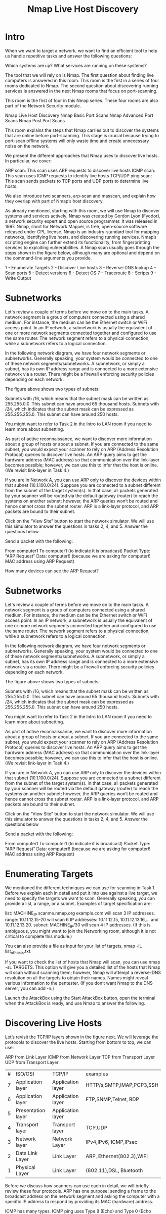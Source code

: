 #+TITLE:  Nmap Live Host Discovery

* Intro

When we want to target a network, we want to find an efficient tool to help us handle repetitive tasks and answer the following questions:

    Which systems are up?
    What services are running on these systems?

The tool that we will rely on is Nmap. The first question about finding live computers is answered in this room. This room is the first in a series of four rooms dedicated to Nmap. The second question about discovering running services is answered in the next Nmap rooms that focus on port-scanning.

This room is the first of four in this Nmap series. These four rooms are also part of the Network Security module.

    Nmap Live Host Discovery
    Nmap Basic Port Scans
    Nmap Advanced Port Scans
    Nmap Post Port Scans

This room explains the steps that Nmap carries out to discover the systems that are online before port-scanning. This stage is crucial because trying to port-scan offline systems will only waste time and create unnecessary noise on the network.

We present the different approaches that Nmap uses to discover live hosts. In particular, we cover:

    ARP scan: This scan uses ARP requests to discover live hosts
    ICMP scan: This scan uses ICMP requests to identify live hosts
    TCP/UDP ping scan: This scan sends packets to TCP ports and UDP ports to determine live hosts.

We also introduce two scanners, arp-scan and masscan, and explain how they overlap with part of Nmap’s host discovery.

As already mentioned, starting with this room, we will use Nmap to discover systems and services actively. Nmap was created by Gordon Lyon (Fyodor), a network security expert and open source programmer. It was released in 1997. Nmap, short for Network Mapper, is free, open-source software released under GPL license. Nmap is an industry-standard tool for mapping networks, identifying live hosts, and discovering running services. Nmap’s scripting engine can further extend its functionality, from fingerprinting services to exploiting vulnerabilities. A Nmap scan usually goes through the steps shown in the figure below, although many are optional and depend on the command-line arguments you provide.

1 - Enumerate Targets
2 - Discover Live hosts
3 - Reverse-DNS lookup
4 - Scan ports
5 - Detect versions
6 - Detect OS
7 - Traceroute
8 - Scripts
9 - Write Output

* Subnetworks

  Let's review a couple of terms before we move on to the main tasks. A network segment is a group of computers connected using a shared medium. For instance, the medium can be the Ethernet switch or WiFi access point. In an IP network, a subnetwork is usually the equivalent of one or more network segments connected together and configured to use the same router. The network segment refers to a physical connection, while a subnetwork refers to a logical connection.

In the following network diagram, we have four network segments or subnetworks. Generally speaking, your system would be connected to one of these network segments/subnetworks. A subnetwork, or simply a subnet, has its own IP address range and is connected to a more extensive network via a router. There might be a firewall enforcing security policies depending on each network.


The figure above shows two types of subnets:

    Subnets with /16, which means that the subnet mask can be written as 255.255.0.0. This subnet can have around 65 thousand hosts.
    Subnets with /24, which indicates that the subnet mask can be expressed as 255.255.255.0. This subnet can have around 250 hosts.

You might want to refer to Task 2 in the Intro to LAN room if you need to learn more about subnetting.

As part of active reconnaissance, we want to discover more information about a group of hosts or about a subnet. If you are connected to the same subnet, you would expect your scanner to rely on ARP (Address Resolution Protocol) queries to discover live hosts. An ARP query aims to get the hardware address (MAC address) so that communication over the link-layer becomes possible; however, we can use this to infer that the host is online. (We revisit link-layer in Task 4.)

If you are in Network A, you can use ARP only to discover the devices within that subnet (10.1.100.0/24). Suppose you are connected to a subnet different from the subnet of the target system(s). In that case, all packets generated by your scanner will be routed via the default gateway (router) to reach the systems on another subnet; however, the ARP queries won’t be routed and hence cannot cross the subnet router. ARP is a link-layer protocol, and ARP packets are bound to their subnet.

Click on the “View Site” button to start the network simulator. We will use this simulator to answer the questions in tasks 2, 4, and 5.
Answer the questions below

Send a packet with the following:

    From computer1
    To computer1 (to indicate it is broadcast)
    Packet Type: “ARP Request”
    Data: computer6 (because we are asking for computer6 MAC address using ARP Request)

How many devices can see the ARP Request?

* Subnetworks

  Let's review a couple of terms before we move on to the main tasks. A network segment is a group of computers connected using a shared medium. For instance, the medium can be the Ethernet switch or WiFi access point. In an IP network, a subnetwork is usually the equivalent of one or more network segments connected together and configured to use the same router. The network segment refers to a physical connection, while a subnetwork refers to a logical connection.

In the following network diagram, we have four network segments or subnetworks. Generally speaking, your system would be connected to one of these network segments/subnetworks. A subnetwork, or simply a subnet, has its own IP address range and is connected to a more extensive network via a router. There might be a firewall enforcing security policies depending on each network.


The figure above shows two types of subnets:

    Subnets with /16, which means that the subnet mask can be written as 255.255.0.0. This subnet can have around 65 thousand hosts.
    Subnets with /24, which indicates that the subnet mask can be expressed as 255.255.255.0. This subnet can have around 250 hosts.

You might want to refer to Task 2 in the Intro to LAN room if you need to learn more about subnetting.

As part of active reconnaissance, we want to discover more information about a group of hosts or about a subnet. If you are connected to the same subnet, you would expect your scanner to rely on ARP (Address Resolution Protocol) queries to discover live hosts. An ARP query aims to get the hardware address (MAC address) so that communication over the link-layer becomes possible; however, we can use this to infer that the host is online. (We revisit link-layer in Task 4.)

If you are in Network A, you can use ARP only to discover the devices within that subnet (10.1.100.0/24). Suppose you are connected to a subnet different from the subnet of the target system(s). In that case, all packets generated by your scanner will be routed via the default gateway (router) to reach the systems on another subnet; however, the ARP queries won’t be routed and hence cannot cross the subnet router. ARP is a link-layer protocol, and ARP packets are bound to their subnet.

Click on the “View Site” button to start the network simulator. We will use this simulator to answer the questions in tasks 2, 4, and 5.
Answer the questions below

Send a packet with the following:

    From computer1
    To computer1 (to indicate it is broadcast)
    Packet Type: “ARP Request”
    Data: computer6 (because we are asking for computer6 MAC address using ARP Request)



* Enumerating Targets

We mentioned the different techniques we can use for scanning in Task 1. Before we explain each in detail and put it into use against a live target, we need to specify the targets we want to scan. Generally speaking, you can provide a list, a range, or a subnet. Examples of target specification are:

    list: MACHINE_IP scanme.nmap.org example.com will scan 3 IP addresses.
    range: 10.11.12.15-20 will scan 6 IP addresses: 10.11.12.15, 10.11.12.13.16,… and 10.11.12.13.20.
    subnet: MACHINE_IP/30 will scan 4 IP addresses. (If this is ambiguous, you might want to join the Networking room, although it is not critical to complete this module.)

You can also provide a file as input for your list of targets, nmap -iL list_of_hosts.txt.

If you want to check the list of hosts that Nmap will scan, you can use nmap -sL TARGETS. This option will give you a detailed list of the hosts that Nmap will scan without scanning them; however, Nmap will attempt a reverse-DNS resolution on all the targets to obtain their names. Names might reveal various information to the pentester. (If you don’t want Nmap to the DNS server, you can add -n.)

Launch the AttackBox using the Start AttackBox button, open the terminal when the AttackBox is ready, and use Nmap to answer the following.


* Discovering Live Hosts

  

Let’s revisit the TCP/IP layers shown in the figure next. We will leverage the protocols to discover the live hosts. Starting from bottom to top, we can use:

    ARP from Link Layer
    ICMP from Network Layer
    TCP from Transport Layer
    UDP from Transport Layer

    | # | ISO/OSI            | TCP/IP            | examples                  |
    | 7 | Application layer  | Application layer | HTTP/s,SMTP,IMAP,POP3,SSH |
    | 6 | Application layer  | Application layer | FTP,SNMP,Telnet, RDP      |
    | 5 | Presentation layer | Application layer |                           |
    | 4 | Transport layer    | Transport layer   | TCP,UDP                   |
    | 3 | Network layer      | Network Layer     | IPv4,IPv6, ICMP,IPsec     |
    | 2 | Data Link Layer    | Link Layer        | ARP, Ethernet(802.3),WIFI |
    | 1 | Physical Layer     | Link Layer        | (802.11),DSL, Bluetooth   |
    

    
Before we discuss how scanners can use each in detail, we will briefly review these four protocols. ARP has one purpose: sending a frame to the broadcast address on the network segment and asking the computer with a specific IP address to respond by providing its MAC (hardware) address.

ICMP has many types. ICMP ping uses Type 8 (Echo) and Type 0 (Echo Reply).

If you want to ping a system on the same subnet, an ARP query should precede the ICMP Echo.

Although TCP and UDP are transport layers, for network scanning purposes, a scanner can send a specially-crafted packet to common TCP or UDP ports to check whether the target will respond. This method is efficient, especially when ICMP Echo is blocked.

If you have closed the network simulator, click on the “View Site” button in Task 2 to display it again.

Answer the questions below

Send a packet with the following:

    From computer1
    To computer3
    Packet Type: “Ping Request"

* NMAP Host Discovery Using ARP 

How would you know which hosts are up and running? It is essential to avoid wasting our time port-scanning an offline host or an IP address not in use. There are various ways to discover online hosts. When no host discovery options are provided, Nmap follows the following approaches to discover live hosts:

    When a privileged user tries to scan targets on a local network (Ethernet), Nmap uses ARP requests. A privileged user is root or a user who belongs to sudoers and can run sudo.
    When a privileged user tries to scan targets outside the local network, Nmap uses ICMP echo requests, TCP ACK (Acknowledge) to port 80, TCP SYN (Synchronize) to port 443, and ICMP timestamp request.
    When an unprivileged user tries to scan targets outside the local network, Nmap resorts to a TCP 3-way handshake by sending SYN packets to ports 80 and 443.

Nmap, by default, uses a ping scan to find live hosts, then proceeds to scan live hosts only. If you want to use Nmap to discover online hosts without port-scanning the live systems, you can issue nmap -sn TARGETS. Let’s dig deeper to gain a solid understanding of the different techniques used.

ARP scan is possible only if you are on the same subnet as the target systems. On an Ethernet (802.3) and WiFi (802.11), you need to know the MAC address of any system before you can communicate with it. The MAC address is necessary for the link-layer header; the header contains the source MAC address and the destination MAC address among other fields. To get the MAC address, the OS sends an ARP query. A host that replies to ARP queries is up. The ARP query only works if the target is on the same subnet as yourself, i.e., on the same Ethernet/WiFi. You should expect to see many ARP queries generated during a Nmap scan of a local network. If you want Nmap only to perform an ARP scan without port-scanning, you can use nmap -PR -sn TARGETS, where -PR indicates that you only want an ARP scan. The following example shows Nmap using ARP for host discovery without any port scanning. We run nmap -PR -sn MACHINE_IP/24 to discover all the live systems on the same subnet as our target machine.
Pentester Terminal

           
pentester@TryHackMe$ sudo nmap -PR -sn 10.10.210.6/24

Starting Nmap 7.60 ( https://nmap.org ) at 2021-09-02 07:12 BST
Nmap scan report for ip-10-10-210-75.eu-west-1.compute.internal (10.10.210.75)
Host is up (0.00013s latency).
MAC Address: 02:83:75:3A:F2:89 (Unknown)
Nmap scan report for ip-10-10-210-100.eu-west-1.compute.internal (10.10.210.100)
Host is up (-0.100s latency).
MAC Address: 02:63:D0:1B:2D:CD (Unknown)
Nmap scan report for ip-10-10-210-165.eu-west-1.compute.internal (10.10.210.165)
Host is up (0.00025s latency).
MAC Address: 02:59:79:4F:17:B7 (Unknown)
Nmap scan report for ip-10-10-210-6.eu-west-1.compute.internal (10.10.210.6)
Host is up.
Nmap done: 256 IP addresses (4 hosts up) scanned in 3.12 seconds

        

In this case, the AttackBox had the IP address 10.10.210.6, and it used ARP requests to discover the live hosts on the same subnet. ARP scan works, as shown in the figure below. Nmap sends ARP requests to all the target computers, and those online should send an ARP reply back.

If we look at the packets generated using a tool such as tcpdump or Wireshark, we will see network traffic similar to the figure below. In the figure below, Wireshark displays the source MAC address, destination MAC address, protocol, and query related to each ARP request. The source address is the MAC address of our AttackBox, while the destination is the broadcast address as we don’t know the MAC address of the target. However, we see the target’s IP address, which appears in the Info column. In the figure, we can see that we are requesting the MAC addresses of all the IP addresses on the subnet, starting with 10.10.210.1. The host with the IP address we are asking about will send an ARP reply with its MAC address, and that’s how we will know that it is online.

Talking about ARP scans, we should mention a scanner built around ARP queries: arp-scan; it provides many options to customize your scan. Visit the arp-scan wiki for detailed information. One popular choice is arp-scan --localnet or simply arp-scan -l. This command will send ARP queries to all valid IP addresses on your local networks. Moreover, if your system has more than one interface and you are interested in discovering the live hosts on one of them, you can specify the interface using -I. For instance, sudo arp-scan -I eth0 -l will send ARP queries for all valid IP addresses on the eth0 interface.

Note that [[http://www.royhills.co.uk/wiki/index.php/Main_Page][arp-scan]] wiki is not installed on the AttackBox; however, it can be installed using apt install arp-scan.

In the example below, we scanned the subnet of the AttackBox using arp-scan ATTACKBOX_IP/24. Since we ran this scan at a time frame close to the previous one nmap -PR -sn ATTACKBOX_IP/24, we obtained the same three live targets.
Pentester Terminal

           
pentester@TryHackMe$ sudo arp-scan 10.10.210.6/24
Interface: eth0, datalink type: EN10MB (Ethernet)
WARNING: host part of 10.10.210.6/24 is non-zero
Starting arp-scan 1.9 with 256 hosts (http://www.nta-monitor.com/tools/arp-scan/)
10.10.210.75	02:83:75:3a:f2:89	(Unknown)
10.10.210.100	02:63:d0:1b:2d:cd	(Unknown)
10.10.210.165	02:59:79:4f:17:b7	(Unknown)

4 packets received by filter, 0 packets dropped by kernel
Ending arp-scan 1.9: 256 hosts scanned in 2.726 seconds (93.91 hosts/sec). 3 responded

        

Similarly, the command arp-scan will generate many ARP queries that we can see using tcpdump, Wireshark, or a similar tool. We can notice that the packet capture for arp-scan and nmap -PR -sn yield similar traffic patterns. Below is the Wireshark output.

If you have closed the network simulator, click on the “Visit Site” button in Task 2 to display it again.

* Nmap Host Discovery Using ICMP

We can ping every IP address on a target network and see who would respond to our ping (ICMP Type 8/Echo) requests with a ping reply (ICMP Type 0). Simple, isn’t it? Although this would be the most straightforward approach, it is not always reliable. Many firewalls block ICMP echo; new versions of MS Windows are configured with a host firewall that blocks ICMP echo requests by default. Remember that an ARP query will precede the ICMP request if your target is on the same subnet.

To use ICMP echo request to discover live hosts, add the option -PE. (Remember to add -sn if you don’t want to follow that with a port scan.) As shown in the following figure, an ICMP echo scan works by sending an ICMP echo request and expects the target to reply with an ICMP echo reply if it is online.


   nmap -PE -sn TARGET


In the example below, we scanned the target’s subnet using nmap -PE -sn MACHINE_IP/24. This scan will send ICMP echo packets to every IP address on the subnet. Again, we expect live hosts to reply; however, it is wise to remember that many firewalls block ICMP. The output below shows the result of scanning the virtual machine’s class C subnet using sudo nmap -PE -sn MACHINE_IP/24 from the AttackBox.
Pentester Terminal

           
pentester@TryHackMe$ sudo nmap -PE -sn 10.10.68.220/24

Starting Nmap 7.60 ( https://nmap.org ) at 2021-09-02 10:16 BST
Nmap scan report for ip-10-10-68-50.eu-west-1.compute.internal (10.10.68.50)
Host is up (0.00017s latency).
MAC Address: 02:95:36:71:5B:87 (Unknown)
Nmap scan report for ip-10-10-68-52.eu-west-1.compute.internal (10.10.68.52)
Host is up (0.00017s latency).
MAC Address: 02:48:E8:BF:78:E7 (Unknown)
Nmap scan report for ip-10-10-68-77.eu-west-1.compute.internal (10.10.68.77)
Host is up (-0.100s latency).
MAC Address: 02:0F:0A:1D:76:35 (Unknown)
Nmap scan report for ip-10-10-68-110.eu-west-1.compute.internal (10.10.68.110)
Host is up (-0.10s latency).
MAC Address: 02:6B:50:E9:C2:91 (Unknown)
Nmap scan report for ip-10-10-68-140.eu-west-1.compute.internal (10.10.68.140)
Host is up (0.00021s latency).
MAC Address: 02:58:59:63:0B:6B (Unknown)
Nmap scan report for ip-10-10-68-142.eu-west-1.compute.internal (10.10.68.142)
Host is up (0.00016s latency).
MAC Address: 02:C6:41:51:0A:0F (Unknown)
Nmap scan report for ip-10-10-68-220.eu-west-1.compute.internal (10.10.68.220)
Host is up (0.00026s latency).
MAC Address: 02:25:3F:DB:EE:0B (Unknown)
Nmap scan report for ip-10-10-68-222.eu-west-1.compute.internal (10.10.68.222)
Host is up (0.00025s latency).
MAC Address: 02:28:B1:2E:B0:1B (Unknown)
Nmap done: 256 IP addresses (8 hosts up) scanned in 2.11 seconds

        

The scan output shows that eight hosts are up; moreover, it shows their MAC addresses. Generally speaking, we don’t expect to learn the MAC addresses of the targets unless they are on the same subnet as our system. The output above indicates that Nmap didn’t need to send ICMP packets as it confirmed that these hosts are up based on the ARP responses it received.

We will repeat the scan above; however, this time, we will scan from a system that belongs to a different subnet. The results are similar but without the MAC addresses.
Pentester Terminal

           
pentester@TryHackMe$ sudo nmap -PE -sn 10.10.68.220/24

Starting Nmap 7.92 ( https://nmap.org ) at 2021-09-02 12:16 EEST
Nmap scan report for 10.10.68.50
Host is up (0.12s latency).
Nmap scan report for 10.10.68.52
Host is up (0.12s latency).
Nmap scan report for 10.10.68.77
Host is up (0.11s latency).
Nmap scan report for 10.10.68.110
Host is up (0.11s latency).
Nmap scan report for 10.10.68.140
Host is up (0.11s latency).
Nmap scan report for 10.10.68.142
Host is up (0.11s latency).
Nmap scan report for 10.10.68.220
Host is up (0.11s latency).
Nmap scan report for 10.10.68.222
Host is up (0.11s latency).
Nmap done: 256 IP addresses (8 hosts up) scanned in 8.26 seconds

        

If you look at the network packets using a tool like Wireshark, you will see something similar to the image below. You can see that we have one source IP address on a different subnet than that of the destination subnet, sending ICMP echo requests to all the IP addresses in the target subnet to see which one will reply.

Because ICMP echo requests tend to be blocked, you might also consider ICMP Timestamp or ICMP Address Mask requests to tell if a system is online. Nmap uses timestamp request (ICMP Type 13) and checks whether it will get a Timestamp reply (ICMP Type 14). Adding the -PP option tells Nmap to use ICMP timestamp requests. As shown in the figure below, you expect live hosts to reply.

     nmap -PP -sn TARGET

In the following example, we run nmap -PP -sn MACHINE_IP/24 to discover the online computers on the target machine subnet.
Pentester Terminal

           
pentester@TryHackMe$ sudo nmap -PP -sn 10.10.68.220/24

Starting Nmap 7.92 ( https://nmap.org ) at 2021-09-02 12:06 EEST
Nmap scan report for 10.10.68.50
Host is up (0.13s latency).
Nmap scan report for 10.10.68.52
Host is up (0.25s latency).
Nmap scan report for 10.10.68.77
Host is up (0.14s latency).
Nmap scan report for 10.10.68.110
Host is up (0.14s latency).
Nmap scan report for 10.10.68.140
Host is up (0.15s latency).
Nmap scan report for 10.10.68.209
Host is up (0.14s latency).
Nmap scan report for 10.10.68.220
Host is up (0.14s latency).
Nmap scan report for 10.10.68.222
Host is up (0.14s latency).
Nmap done: 256 IP addresses (8 hosts up) scanned in 10.93 seconds

        

Similar to the previous ICMP scan, this scan will send many ICMP timestamp requests to every valid IP address in the target subnet. In the Wireshark screenshot below, you can see one source IP address sending ICMP packets to every possible IP address to discover online hosts.

Similarly, Nmap uses address mask queries (ICMP Type 17) and checks whether it gets an address mask reply (ICMP Type 18). This scan can be enabled with the option -PM. As shown in the figure below, live hosts are expected to reply to ICMP address mask requests.


  nmap -PM -sn TARGET


In an attempt to discover live hosts using ICMP address mask queries, we run the command nmap -PM -sn MACHINE_IP/24. Although, based on earlier scans, we know that at least eight hosts are up, this scan returned none. The reason is that the target system or a firewall on the route is blocking this type of ICMP packet. Therefore, it is essential to learn multiple approaches to achieve the same result. If one type of packet is being blocked, we can always choose another to discover the target network and services.
Pentester Terminal

           
pentester@TryHackMe$ sudo nmap -PM -sn 10.10.68.220/24

Starting Nmap 7.92 ( https://nmap.org ) at 2021-09-02 12:13 EEST
Nmap done: 256 IP addresses (0 hosts up) scanned in 52.17 seconds

        

Although we didn’t get any reply and could not figure out which hosts are online, it is essential to note that this scan sent ICMP address mask requests to every valid IP address and waited for a reply. Each ICMP request was sent twice, as we can see in the screenshot below.

* Nmap Host Discovery Using TCP and UDP 


TCP SYN Ping

We can send a packet with the SYN (Synchronize) flag set to a TCP port, 80 by default, and wait for a response. An open port should reply with a SYN/ACK (Acknowledge); a closed port would result in an RST (Reset). In this case, we only check whether we will get any response to infer whether the host is up. The specific state of the port is not significant here. The figure below is a reminder of how a TCP 3-way handshake usually works.

If you want Nmap to use TCP SYN ping, you can do so via the option -PS followed by the port number, range, list, or a combination of them. For example, -PS21 will target port 21, while -PS21-25 will target ports 21, 22, 23, 24, and 25. Finally -PS80,443,8080 will target the three ports 80, 443, and 8080.

Privileged users (root and sudoers) can send TCP SYN packets and don’t need to complete the TCP 3-way handshake even if the port is open, as shown in the figure below. Unprivileged users have no choice but to complete the 3-way handshake if the port is open.

We will run nmap -PS -sn MACHINE_IP/24 to scan the target VM subnet. As we can see in the output below, we were able to discover five hosts.
Pentester Terminal

           
pentester@TryHackMe$ sudo nmap -PS -sn 10.10.68.220/24
Starting Nmap 7.92 ( https://nmap.org ) at 2021-09-02 13:45 EEST
Nmap scan report for 10.10.68.52
Host is up (0.10s latency).
Nmap scan report for 10.10.68.121
Host is up (0.16s latency).
Nmap scan report for 10.10.68.125
Host is up (0.089s latency).
Nmap scan report for 10.10.68.134
Host is up (0.13s latency).
Nmap scan report for 10.10.68.220
Host is up (0.11s latency).
Nmap done: 256 IP addresses (5 hosts up) scanned in 17.38 seconds

        

Let’s take a closer look at what happened behind the scenes by looking at the network traffic on Wireshark in the figure below. Technically speaking, since we didn’t specify any TCP ports to use in the TCP ping scan, Nmap used common ports; in this case, it is TCP port 80. Any service listening on port 80 is expected to reply, indirectly indicating that the host is online.

TCP ACK Ping

As you have guessed, this sends a packet with an ACK flag set. You must be running Nmap as a privileged user to be able to accomplish this. If you try it as an unprivileged user, Nmap will attempt a 3-way handshake.

By default, port 80 is used. The syntax is similar to TCP SYN ping. -PA should be followed by a port number, range, list, or a combination of them. For example, consider -PA21, -PA21-25 and -PA80,443,8080. If no port is specified, port 80 will be used.

The following figure shows that any TCP packet with an ACK flag should get a TCP packet back with an RST flag set. The target responds with the RST flag set because the TCP packet with the ACK flag is not part of any ongoing connection. The expected response is used to detect if the target host is up.

In this example, we run sudo nmap -PA -sn MACHINE_IP/24 to discover the online hosts on the target’s subnet. We can see that the TCP ACK ping scan detected five hosts as up.
Pentester Terminal

           
pentester@TryHackMe$ sudo nmap -PA -sn 10.10.68.220/24
Starting Nmap 7.92 ( https://nmap.org ) at 2021-09-02 13:46 EEST
Nmap scan report for 10.10.68.52
Host is up (0.11s latency).
Nmap scan report for 10.10.68.121
Host is up (0.12s latency).
Nmap scan report for 10.10.68.125
Host is up (0.10s latency).
Nmap scan report for 10.10.68.134
Host is up (0.10s latency).
Nmap scan report for 10.10.68.220
Host is up (0.10s latency).
Nmap done: 256 IP addresses (5 hosts up) scanned in 29.89 seconds

        

If we peek at the network traffic as shown in the figure below, we will discover many packets with the ACK flag set and sent to port 80 of the target systems. Nmap sends each packet twice. The systems that don’t respond are offline or inaccessible.

UDP Ping

Finally, we can use UDP to discover if the host is online. Contrary to TCP SYN ping, sending a UDP packet to an open port is not expected to lead to any reply. However, if we send a UDP packet to a closed UDP port, we expect to get an ICMP port unreachable packet; this indicates that the target system is up and available.

In the following figure, we see a UDP packet sent to an open UDP port and not triggering any response. However, sending a UDP packet to any closed UDP port can trigger a response indirectly indicating that the target is online.

The syntax to specify the ports is similar to that of TCP SYN ping and TCP ACK ping; Nmap uses -PU for UDP ping. In the following example, we use a UDP scan, and we discover five live hosts.
Pentester Terminal

           
pentester@TryHackMe$ sudo nmap -PU -sn 10.10.68.220/24
Starting Nmap 7.92 ( https://nmap.org ) at 2021-09-02 13:45 EEST
Nmap scan report for 10.10.68.52
Host is up (0.10s latency).
Nmap scan report for 10.10.68.121
Host is up (0.10s latency).
Nmap scan report for 10.10.68.125
Host is up (0.14s latency).
Nmap scan report for 10.10.68.134
Host is up (0.096s latency).
Nmap scan report for 10.10.68.220
Host is up (0.11s latency).
Nmap done: 256 IP addresses (5 hosts up) scanned in 9.20 seconds

        

Let’s inspect the UDP packets generated. In the following Wireshark screenshot, we notice Nmap sending UDP packets to UDP ports that are most likely closed. The image below shows that Nmap uses an uncommon UDP port to trigger an ICMP destination unreachable (port unreachable) error.

Masscan

On a side note, Masscan uses a similar approach to discover the available systems. However, to finish its network scan quickly, Masscan is quite aggressive with the rate of packets it generates. The syntax is quite similar: -p can be followed by a port number, list, or range. Consider the following examples:

    masscan MACHINE_IP/24 -p443
    masscan MACHINE_IP/24 -p80,443
    masscan MACHINE_IP/24 -p22-25
    masscan MACHINE_IP/24 ‐‐top-ports 100

Masscan is not installed on the AttackBox; however, it can be installed using apt install masscan

* Using Reverse-DNS Lookup


Nmap’s default behaviour is to use reverse-DNS online hosts. Because the hostnames can reveal a lot, this can be a helpful step. However, if you don’t want to send such DNS queries, you use -n to skip this step.

By default, Nmap will look up online hosts; however, you can use the option -R to query the DNS server even for offline hosts. If you want to use a specific DNS server, you can add the --dns-servers DNS_SERVER option.

* Summary 

You have learned how ARP, ICMP, TCP, and UDP can detect live hosts by completing this room. Any response from a host is an indication that it is online. Below is a quick summary of the command-line options for Nmap that we have covered.

| Scan Type              | Example Command                           |
| ARP Scan               | sudo nmap -PR -sn MACHINE_IP/24           |
| ICMP Echo Scan         | sudo nmap -PE -sn MACHINE_IP/24           |
| ICMP Timestamp Scan    | sudo nmap -PP -sn MACHINE_IP/24           |
| ICMP Address Mask Scan | sudo nmap -PM -sn MACHINE_IP/24           |
| TCP SYN Ping Scan      | sudo nmap -PS22,80,443 -sn MACHINE_IP/30  |
| TCP ACK Ping Scan      | sudo nmap -PA22,80,443 -sn MACHINE_IP/30  |
| UDP Ping Scan          | sudo nmap -PU53,161,162 -sn MACHINE_IP/30 |
|                        |                                           |

Remember to add -sn if you are only interested in host discovery without port-scanning. Omitting -sn will let Nmap default to port-scanning the live hosts.
| Option | Purpose                            |
| -n     | no DNS lookup                      |
| -R     | recursive-DNS lookup for all hosts |
| -sn    | host discovery only                |


